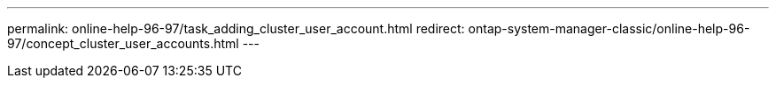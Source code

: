 ---
permalink: online-help-96-97/task_adding_cluster_user_account.html
redirect: ontap-system-manager-classic/online-help-96-97/concept_cluster_user_accounts.html
---
